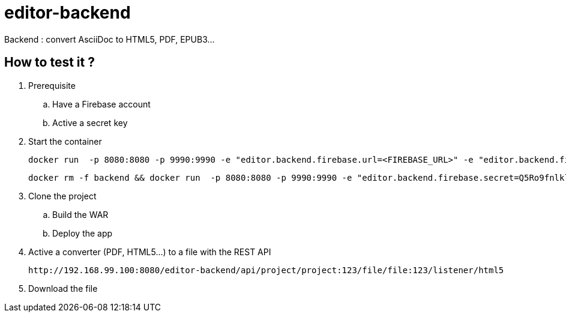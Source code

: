 = editor-backend

Backend : convert AsciiDoc to HTML5, PDF, EPUB3...


== How to test it ?

. Prerequisite

.. Have a Firebase account
.. Active a secret key

. Start the container

  docker run  -p 8080:8080 -p 9990:9990 -e "editor.backend.firebase.url=<FIREBASE_URL>" -e "editor.backend.firebase.secret=<FIREBASE_SECRET>" -it asciidoctor/asciidoctorj-wildfly

  docker rm -f backend && docker run  -p 8080:8080 -p 9990:9990 -e "editor.backend.firebase.secret=Q5Ro9fnlklR95JScdSTuNEtg3Da8aSPobdyCs7fZ" --name backend -v /Users/mgreau/git/editor-project/deployment/docker:/tmp/documents -e "JAVA_OPTS=-server -Xms1024m -Xmx2056m -XX:MaxPermSize=512m -Djava.net.preferIPv4Stack=true -Djboss.modules.system.pkgs=org.jboss.byteman -Djava.awt.headless=true" -it asciidoctor/asciidoctorj-wildfly

. Clone the project
.. Build the WAR
.. Deploy the app

. Active a converter (PDF, HTML5...) to a file with the REST API

  http://192.168.99.100:8080/editor-backend/api/project/project:123/file/file:123/listener/html5

. Download the file
